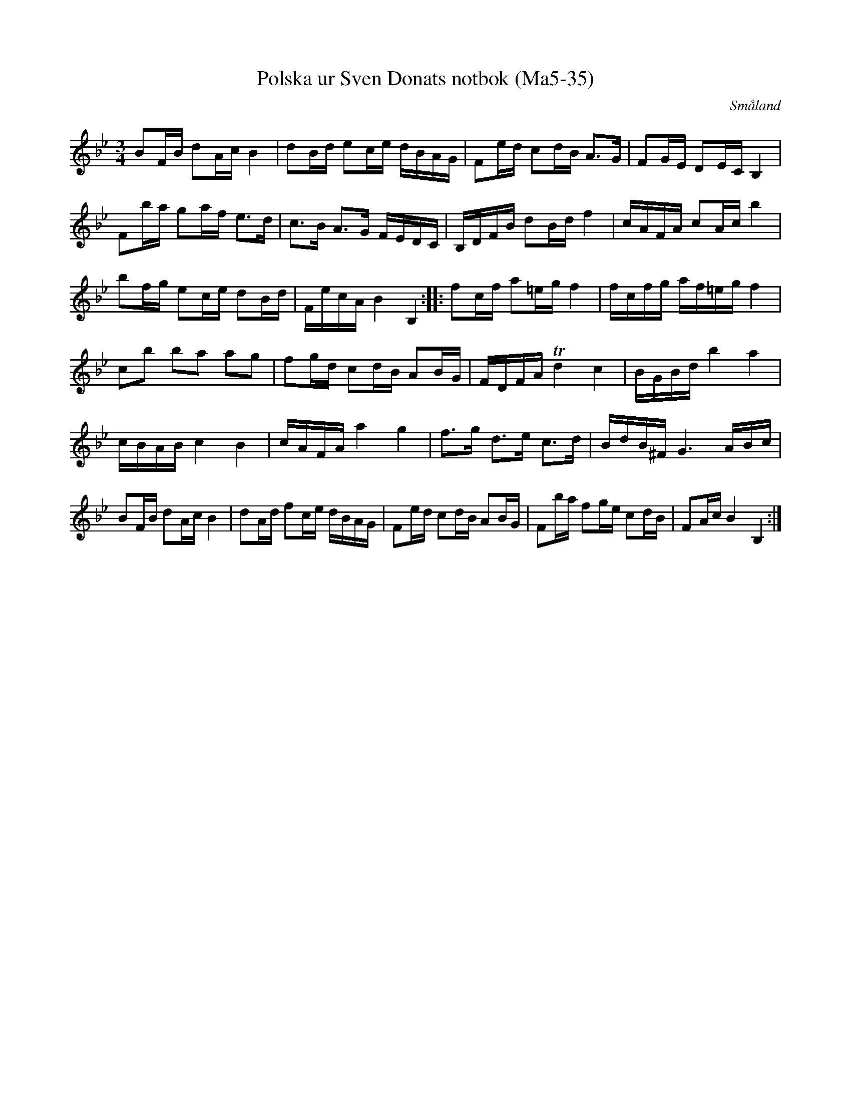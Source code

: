 %%abc-charset utf-8

X:35
T:Polska ur Sven Donats notbok (Ma5-35)
R:Polska
O:Småland
B:Sven Donats notbok
B:Smus Ma5
S:Efter Sven Donat
Z:Till abc Jonas Brunskog
M:3/4
L:1/8
K:Bb
BF/B/ dA/c/ B2|dB/d/ ec/e/ d/B/A/G/|Fe/d/ cd/B/ A>G|FG/E/ DE/C/ B,2|
Fb/a/ ga/f/ e>d|c>B A>G F/E/D/C/|B,/D/F/B/ dB/d/ f2|c/A/F/A/ cA/c/ b2|
bf/g/ ec/e/ dB/d/|F/e/c/A/ B2 B,2:| |:fc/f/ a=e/g/ f2|f/c/f/g/ a/f/=e/g/ f2|
cb ba ag|fg/d/ cd/B/ AB/G/|F/D/F/A/ Td2 c2|B/G/B/d/ b2 a2|
c/B/A/B/ c2 B2|c/A/F/A/ a2 g2|f>g d>e c>d|B/d/B/^F/ G3 A/B/c/|
BF/B/ dA/c/ B2|dA/d/ fc/e/ d/B/A/G/|Fe/d/ cd/B/ AB/G/|Fb/a/ fg/e/ cd/B/|FA/c/ B2 B,2:|

